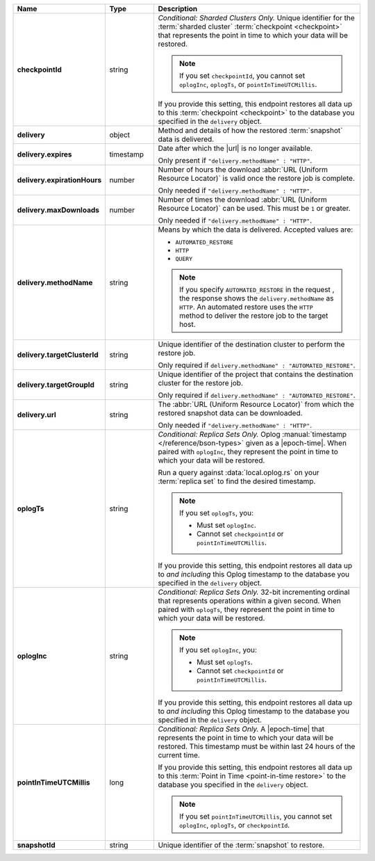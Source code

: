 .. list-table::
   :widths: 15 15 70
   :header-rows: 1
   :stub-columns: 1

   * - Name
     - Type
     - Description

   * - checkpointId
     - string
     - *Conditional: Sharded Clusters Only.* Unique identifier for the
       :term:`sharded cluster` :term:`checkpoint <checkpoint>` that
       represents the point in time to which your data will be
       restored.

       .. note::

          If you set ``checkpointId``, you cannot set ``oplogInc``,
          ``oplogTs``, or ``pointInTimeUTCMillis``.

       If you provide this setting, this endpoint restores all data up
       to this :term:`checkpoint <checkpoint>` to the database you
       specified in the ``delivery`` object.

   * - delivery
     - object
     - Method and details of how the restored :term:`snapshot` data
       is delivered.

   * - delivery.expires
     - timestamp
     - Date after which the |url| is no longer available.

       Only present if ``"delivery.methodName" : "HTTP"``.

   * - delivery.expirationHours
     - number
     - Number of hours the download :abbr:`URL (Uniform Resource
       Locator)` is valid once the restore job is complete.

       Only needed if ``"delivery.methodName" : "HTTP"``.

   * - delivery.maxDownloads
     - number
     - Number of times the download :abbr:`URL (Uniform Resource
       Locator)` can be used. This must be ``1`` or greater.

       Only needed if ``"delivery.methodName" : "HTTP"``.

   * - delivery.methodName
     - string
     - Means by which the data is delivered. Accepted values are:

       - ``AUTOMATED_RESTORE``
       - ``HTTP``
       - ``QUERY``

       .. note::

          If you specify ``AUTOMATED_RESTORE`` in the request , the
          response shows the ``delivery.methodName`` as ``HTTP``. An
          automated restore uses the ``HTTP`` method to deliver the
          restore job to the target host.

       .. include:: /includes/note-scp-removed.rst

   * - delivery.targetClusterId
     - string
     - Unique identifier of the destination cluster to perform the
       restore job. 
       
       Only required if ``delivery.methodName" : "AUTOMATED_RESTORE"``.
       
   * - delivery.targetGroupId
     - string
     - Unique identifier of the project that contains the destination 
       cluster for the restore job.

       Only required if ``delivery.methodName" : "AUTOMATED_RESTORE"``.

   * - delivery.url
     - string
     - The :abbr:`URL (Uniform Resource Locator)` from which the
       restored snapshot data can be downloaded.

       Only needed if ``"delivery.methodName" : "HTTP"``.

   * - oplogTs
     - string
     - *Conditional: Replica Sets Only.* Oplog
       :manual:`timestamp </reference/bson-types>` given as a
       |epoch-time|. When paired with ``oplogInc``, they represent the
       point in time to which your data will be restored.

       Run a query against :data:`local.oplog.rs` on your
       :term:`replica set` to find the desired timestamp.

       .. note::

          If you set ``oplogTs``, you:

          - Must set ``oplogInc``. 
          - Cannot set ``checkpointId`` or ``pointInTimeUTCMillis``.

       If you provide this setting, this endpoint restores all data up
       to *and including* this Oplog timestamp to the database you
       specified in the ``delivery`` object.

   * - oplogInc
     - string
     - *Conditional: Replica Sets Only.* 32-bit incrementing ordinal
       that represents operations within a given second. When paired
       with ``oplogTs``, they represent the point in time to which
       your data will be restored.

       .. note::

          If you set ``oplogInc``, you:

          - Must set ``oplogTs``. 
          - Cannot set ``checkpointId`` or ``pointInTimeUTCMillis``.

       If you provide this setting, this endpoint restores all data up
       to *and including* this Oplog timestamp to the database you
       specified in the ``delivery`` object.

   * - pointInTimeUTCMillis
     - long
     - *Conditional: Replica Sets Only.* A |epoch-time| that
       represents the point in time to which your data will be
       restored. This timestamp must be within last 24 hours of the
       current time.

       If you provide this setting, this endpoint restores all data up
       to this :term:`Point in Time <point-in-time restore>` to the
       database you specified in the ``delivery`` object.

       .. note::

          If you set ``pointInTimeUTCMillis``, you cannot set
          ``oplogInc``, ``oplogTs``, or ``checkpointId``.

   * - snapshotId
     - string
     - Unique identifier of the :term:`snapshot` to restore.

